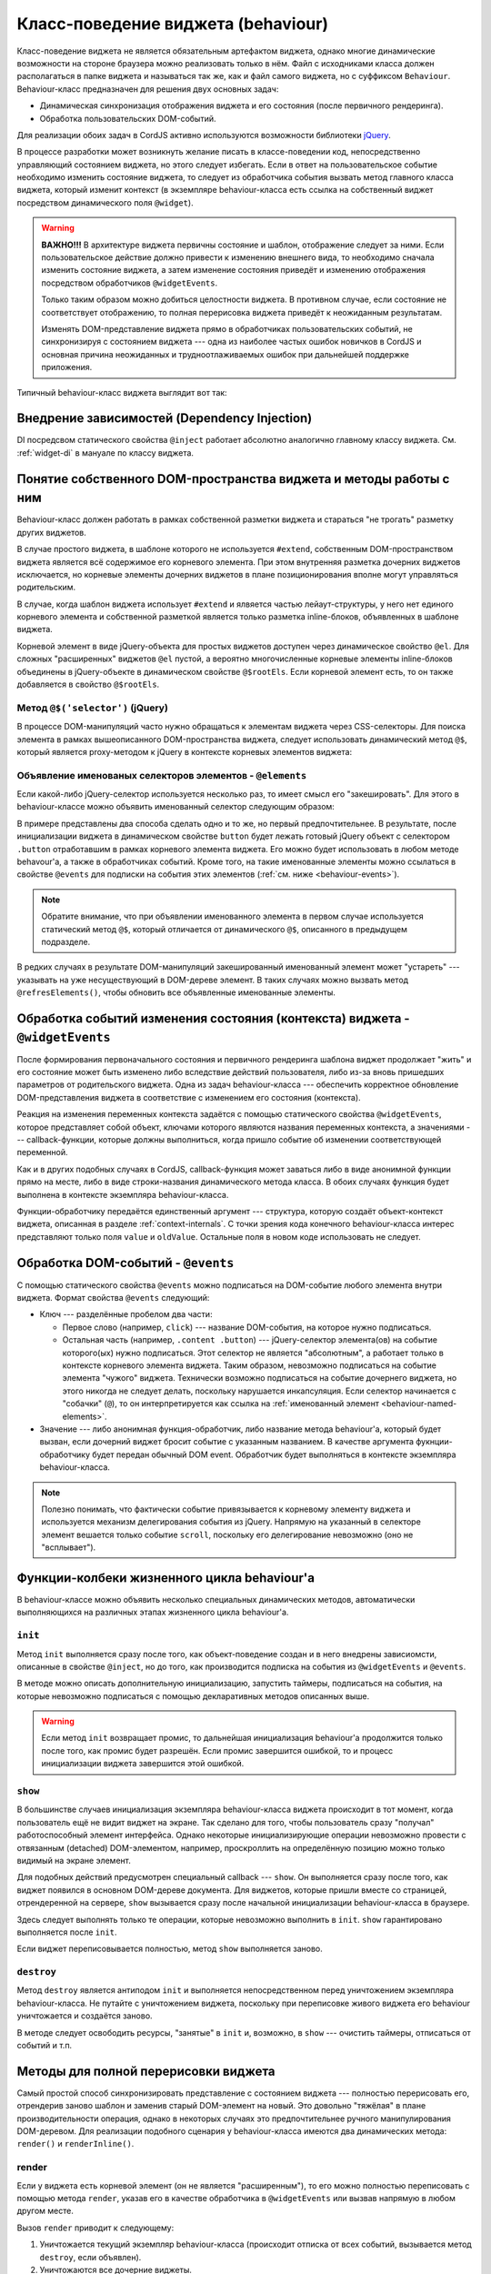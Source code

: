 ***********************************
Класс-поведение виджета (behaviour)
***********************************

Класс-поведение виджета не является обязательным артефактом виджета, однако многие динамические возможности на
стороне браузера можно реализовать только в нём. Файл с исходниками класса должен располагаться в папке виджета и
называться так же, как и файл самого виджета, но с суффиксом ``Behaviour``. Behaviour-класс предназначен для решения
двух основных задач:

* Динамическая синхронизация отображения виджета и его состояния (после первичного рендеринга).
* Обработка пользовательских DOM-событий.

Для реализации обоих задач в CordJS активно используются возможности библиотеки `jQuery <http://jquery.com/>`_.

В процессе разработки может возникнуть желание писать в классе-поведении код, непосредственно управляющий состоянием
виджета, но этого следует избегать. Если в ответ на пользовательское событие необходимо изменить состояние виджета,
то следует из обработчика события вызвать метод главного класса виджета, который изменит контекст (в экземпляре
behaviour-класса есть ссылка на собственный виджет посредством динамического поля ``@widget``).

.. warning::

  **ВАЖНО!!!** В архитектуре виджета первичны состояние и шаблон, отображение следует за ними. Если пользовательское
  действие должно привести к изменению внешнего вида, то необходимо сначала изменить состояние виджета, а
  затем изменение состояния приведёт и изменению отображения посредством обработчиков ``@widgetEvents``.

  Только таким образом можно добиться целостности виджета. В противном случае, если состояние не соответствует
  отображению, то полная перерисовка виджета приведёт к неожиданным результатам.

  Изменять DOM-представление виджета прямо в обработчиках пользовательских событий, не синхронизируя с состоянием
  виджета --- одна из наиболее частых ошибок новичков в CordJS и основная причина неожиданных и трудноотлаживаемых
  ошибок при дальнейшей поддержке приложения.

Типичный behaviour-класс виджета выглядит вот так:

.. code-block:: coffee
  :linenos:
  :caption: public/bundles/hello/example/widgets/currentTime/CurrentTimeBehaviour.coffee

  define [
    'cord!Behaviour'
  ], (Widget) ->

    class CurrentTimeBehaviour extends Behaviour

      @inject: ['moment']  # сервис @moment не используется, указан только для примера @inject

      @widgetEvents:
        time: 'onTimeChange'
        zone: 'render'

      @events:
        'click @updateButton': ->
          @widget.updateTime()

      updateButton: @$('.button')
      timeContainer: @$('.time')


      init: ->
        # автообновление раз в минуту
        @updateIntervalId = setInterval =>
          @widget.updateTime()
        , 60000


      destroy: ->
        clearInterval(@updateInvervalId)


      onTimeChange: (data) ->
        @timeContainer.html(data.value)


Внедрение зависимостей (Dependency Injection)
=============================================

DI посредсвом статического свойства ``@inject`` работает абсолютно аналогично главному классу виджета. См.
:ref:`widget-di` в мануале по классу виджета.


Понятие собственного DOM-пространства виджета и методы работы с ним
===================================================================

Behaviour-класс должен работать в рамках собственной разметки виджета и стараться "не трогать" разметку других
виджетов.

В случае простого виджета, в шаблоне которого не используется ``#extend``, собственным DOM-пространством
виджета является всё содержимое его корневого элемента. При этом внутренняя разметка дочерних виджетов исключается,
но корневые элементы дочерних виджетов в плане позиционирования вполне могут управляться родительским.

В случае, когда шаблон виджета использует ``#extend`` и ялвяется частью лейаут-структуры, у него нет единого
корневого элемента и собственной разметкой является только разметка inline-блоков, объявленных в шаблоне виджета.

Корневой элемент в виде jQuery-объекта для простых виджетов доступен через динамическое свойство ``@el``. Для сложных
"расширенных" виджетов ``@el`` пустой, а вероятно многочисленные корневые элементы inline-блоков объединены в
jQuery-объекте в динамическом свойстве ``@$rootEls``. Если корневой элемент есть, то он также добавляется в свойство
``@$rootEls``.


Метод ``@$('selector')`` (jQuery)
---------------------------------

В процессе DOM-манипуляций часто нужно обращаться к элементам виджета через CSS-селекторы. Для поиска элемента в
рамках вышеописанного DOM-пространства виджета, следует использовать динамический метод ``@$``, который является
proxy-методом к jQuery в контексте корневых элементов виджета:

.. code-block:: coffee
  :linenos:
  :emphasize-lines: 2

  onTimeChange: (data) ->
    @$('.time-content').html(data.value)

.. _behaviour-named-elements:

Объявление именованых селекторов элементов - ``@elements``
----------------------------------------------------------

Если какой-либо jQuery-селектор используется несколько раз, то имеет смысл его "закешировать". Для этого в
behaviour-классе можно объявить именованный селектор следующим образом:

.. code-block:: coffee
  :linenos:

  class SomeWidgetBehaviour extends Behaviour

    # современный способ
    button: @$('.button')

    # устаревший (deprecated) способ
    @elements:
      '.button': 'button'

В примере представлены два способа сделать одно и то же, но первый предпочтительнее. В результате, после
инициализации виджета в динамическом свойстве ``button`` будет лежать готовый jQuery объект с селектором ``.button``
отработавшим в рамках корневого элемента виджета. Его можно будет использовать в любом методе behavour'а, а также в
обработчиках событий. Кроме того, на такие именованные элементы можно ссылаться в свойстве ``@events`` для подписки
на события этих элементов (:ref:`см. ниже <behaviour-events>`).

.. note::

  Обратите внимание, что при объявлении именованного элемента в первом случае используется статический метод ``@$``,
  который отличается от динамического ``@$``, описанного в предыдущем подразделе.

В редких случаях в результате DOM-манипуляций закешированный именованный элемент может "устареть" --- указывать на
уже несуществующий в DOM-дереве элемент. В таких случаях можно вызвать метод ``@refresElements()``, чтобы обновить
все объявленные именованные элементы.


Обработка событий изменения состояния (контекста) виджета - ``@widgetEvents``
=============================================================================

После формирования первоначального состояния и первичного рендеринга шаблона виджет продолжает "жить" и его состояние
может быть изменено либо вследствие действий пользователя, либо из-за вновь пришедших параметров от родительского
виджета. Одна из задач behaviour-класса --- обеспечить корректное обновление DOM-представления виджета в соответствие
с изменением его состояния (контекста).

Реакция на изменения переменных контекста задаётся с помощью статического свойства ``@widgetEvents``, которое
представляет собой объект, ключами которого являются названия переменных контекста, а значениями --- callback-функции,
которые должны выполниться, когда пришло событие об изменении соответствующей переменной.

Как и в других подобных случаях в CordJS, callback-функция может заваться либо в виде анонимной функции прямо на
месте, либо в виде строки-названия динамического метода класса. В обоих случаях функция будет выполнена в
контексте экземпляра behaviour-класса.

Функции-обработчику передаётся единственный аргумент --- структура, которую создаёт объект-контекст виджета,
описанная в разделе :ref:`context-internals`. С точки зрения кода конечного behaviour-класса интерес представляют
только поля ``value`` и ``oldValue``. Остальные поля в новом коде использовать не следует.

.. _behaviour-events:

Обработка DOM-событий - ``@events``
===================================

С помощью статического свойства ``@events`` можно подписаться на DOM-событие любого элемента внутри виджета. Формат
свойства ``@events`` следующий:

* Ключ --- разделённые пробелом два части:

  * Первое слово (например, ``click``) --- название DOM-события, на которое нужно подписаться.
  * Остальная часть (например, ``.content .button``) --- jQuery-селектор элемента(ов) на событие которого(ых) нужно
    подписаться. Этот селектор не является "абсолютным", а работает только в контексте корневого элемента виджета.
    Таким образом, невозможно подписаться на событие элемента "чужого" виджета. Технически возможно подписаться на
    событие дочернего виджета, но этого никогда не следует делать, поскольку нарушается инкапсуляция. Если селектор
    начинается с "собачки" (``@``), то он интерпретируется как ссылка на :ref:`именованный элемент
    <behaviour-named-elements>`.

* Значение --- либо анонимная функция-обработчик, либо название метода behaviour'а, который будет вызван, если дочерний
  виджет бросит событие с указанным названием. В качестве аргумента фукнции-обработчику будет передан обычный DOM
  event. Обработчик будет выполняться в контексте экземпляра behaviour-класса.

.. note::

  Полезно понимать, что фактически событие привязывается к корневому элементу виджета и используется механизм
  делегирования события из jQuery. Напрямую на указанный в селекторе элемент вешается только событие ``scroll``,
  поскольку его делегирование невозможно (оно не "всплывает").


Функции-колбеки жизненного цикла behaviour'а
============================================

В behaviour-классе можно объявить несколько специальных динамических методов, автоматически выполняющихся на
различных этапах жизненного цикла behaviour'а.


``init``
--------

Метод ``init`` выполняется сразу после того, как объект-поведение создан и в него внедрены зависиомсти, описанные в
свойстве ``@inject``, но до того, как производится подписка на события из ``@widgetEvents`` и ``@events``.

В методе можно описать дополнительную инициализацию, запустить таймеры, подписаться на события, на которые невозможно
подписаться с помощью декларативных методов описанных выше.

.. warning::

 Если метод ``init`` возвращает промис, то дальнейшая инициализация behaviour'а продолжится только после того, как
 промис будет разрешён. Если промис завершится ошибкой, то и процесс инициализации виджета завершится этой ошибкой.

.. _behaviour-show:

``show``
--------

В большинстве случаев инициализация экземпляра behaviour-класса виджета происходит в тот момент, когда пользователь
ещё не видит виджет на экране. Так сделано для того, чтобы пользователь сразу "получал" работоспособный элемент
интерфейса. Однако некоторые инициализирующие операции невозможно провести с отвязанным (detached) DOM-элементом,
например, проскроллить на определённую позицию можно только видимый на экране элемент.

Для подобных действий предусмотрен специальный callback --- ``show``. Он выполняется сразу после того, как виджет
появился в основном DOM-дереве документа. Для виджетов, которые пришли вместе со страницей, отрендеренной на сервере,
``show`` вызывается сразу после начальной инициализации behaviour-класса в браузере.

Здесь следует выполнять только те операции, которые невозможно выполнить в ``init``. ``show`` гарантировано выполняется
после ``init``.

Если виджет переписовывается полностью, метод ``show`` выполняется заново.


``destroy``
-----------

Метод ``destroy`` является антиподом ``init`` и выполняется непосредственном перед уничтожением экземпляра
behaviour-класса. Не путайте с уничтожением виджета, поскольку при переписовке живого виджета его behaviour
уничтожается и создаётся заново.

В методе следует освободить ресурсы, "занятые" в ``init`` и, возможно, в ``show`` --- очистить таймеры, отписаться от
событий и т.п.


Методы для полной перерисовки виджета
=====================================

Самый простой способ синхронизировать представление с состоянием виджета --- полностью перерисовать его, отрендерив
заново шаблон и заменив старый DOM-элемент на новый. Это довольно "тяжёлая" в плане производительности операция,
однако в некоторых случаях это предпочтительнее ручного манипулирования DOM-деревом. Для реализации подобного
сценария у behaviour-класса имеются два динамических метода: ``render()`` и ``renderInline()``.


render
------

Если у виджета есть корневой элемент (он не является "расширенным"), то его можно полностью переписовать с помощью
метода ``render``, указав его в качестве обработчика в ``@widgetEvents`` или вызвав напрямую в любом другом месте.

Вызов ``render`` приводит к следующему:

1. Уничтожается текущий экземпляр behaviour-класса (происходит отписка от всех событий, вызывается метод ``destroy``,
   если объявлен).
2. Уничтожаются все дочерние виджеты.
3. Шаблон виджета рендерится заново, создаётся новый корневой элемент виджета.
4. Создаётся новый экземпляр behaviour-класса, вызывается метод ``init``, заново происходит привязка событий.
5. Старый корневой элемент виджета заменяется на новый. Вызывается метод ``show``.

Метод ``render`` возвращает промис, который резолвится новым экземпляром behaviour-класса, когда весь процесс
перерисовки завершится.


renderInline
------------

Для переписовки inline-блоков виджетов, у которых нет собственного корневого элемента, можно использовать метод
``renderInline()``. Метод принимает на вход название inline-блока, поэтому для того, чтобы им воспользоваться, нужно
явно указать название блока в шаблоне посредством параметра ``name``.

Вызов ``renderInline`` перерисовывает только указанный inline-блок, не разрушает текущий экземпляр behaviour-класса.
Он также возвращает промис, который резолвится, когда переписовка завершена.

.. warning::

  Работа метода ``renderInline`` не отлажена до конца, поэтому его использования следует избегать. Более-менее
  корректно он работает только в том случае, если inline-блок у виджета единственный. Если возникает необходимость
  перерисовывать inline-блок, завернуть его содержимое в отдельный виджет.

.. _behaviour-root-css-class:

Методы для работы с CSS-классами корневого элемента виджета
===========================================================

Поскольку корневой элемент виджета не является частью его шаблона, а автоматически управляется фреймворком, никогда
не следует изменять его атрибуты напрямую через обращение к ``@el``. Для корректного управления CSS-классами
корневого элемента, наряду с методом ``addDynClass`` главного класса виджета, в behaviour-классе предусмотрены три
динамических метода, полностью повторяющие API jQuery: ``@addClass()``, ``@removeClass()`` и ``@toggleClass()``. Для
синхронизации корневого класса виджета с изменённым состоянием следует использовать только их.


Методы для динамического создания/удаления дочерних виджетов
============================================================

В сложных динамических интерфейсах часто возникает ситуация, когда изменение состояния приводит к необходимости
создавать новые дочерние виджеты. Базовый класс ``Behaviour`` предоставляет необходимые методы для этой задачи.


``insertChildWidget``
---------------------

Метод ``insertChildWidget`` выполняет полный спектр действий --- от создания нового виджета, до вставки в нужное
место в DOM-дереве родительского виджета. Его использование является предпочтительным, поскольку не требует от
разработчика никаких дополнительных действий по обеспечение целостности работы виджета.

Метод принимает на вход два аргумента:

* *Строка* ``type`` --- канонический путь к классу создаваемого виджета в формате ``cord-w`` (как в :ref:`#widget`).
* *Объект* ``params`` --- параметры, передаваемые виджету плюс специальные параметры, определяющие, как он будет
  вставляться:

  * *jQuery* ``:context`` --- jQuery-объект с элементом, в который или вместо которого (в зависимости от значения
    параметра ``:position``) будет добавлен корневой элемент создаваемого дочернего виджета. По умолчанию это
    корневой элемент текущего (родительского) виджета.

  * *Строка* ``:position`` --- определяет, каким образом корневой элемент создаваемого виджет будет добавлен к
    элементу, указанному в параметре ``:context``. Может принимать следующие значения:

    * ``append`` --- добавить внутрь контекстного элемента самым последним. Это значение по умолчанию.
    * ``prepend`` --- добавить внутрь контекстного элемента самым первым.
    * ``replace`` --- заменить контекстный элемент.

  * *Строка* ``name`` --- название дочернего виджета, если требуется.

Пример:

.. code-block:: coffee
  :linenos:

  onItemAppend: (data) ->
    @insertChildWidget '//Item',
      item: data.value
      ':context': @$('.list')
      ':position': 'prepend'
    .spread (newEl, newWidget) ->
      console.log 'child widget created', newWidget.debug(), newEl

Метод возвращает промис, который резолвится массивом с двумя элементами (туплом):

* Первый --- jQuery-объект с корневым элементом нового виджета.
* Второй --- собственно сам новый виджет (экземпляр главного класса виджета).


``initChildWidget``
-------------------

Метод ``initChildWidget`` является болеее низкоуровневым, т.к. он только создаёт виджет, но не вставляет его в
DOM-дерево родительского виджета, предоставляя возможность сделать это разработчику в тот момент и так, как ему
захочется.

Метод принимает следующие параметры:

* *Строка* ``type`` --- канонический путь к классу создаваемого виджета в формате ``cord-w`` (как в :ref:`#widget`).
* *Строка* ``name`` --- название создаваемого дочернего виджета, если требуется. Этот параметр можно опустить.
* *Объект* ``params`` --- параметры, передаваемые создаваемому виджету.

Так же, как и ``insertChildWidget``, метод возвращает промис с туплом из корневого элемента и самого дочернего
виджета. Однако в отличие от предыдущего метода, корневой элемент отвязан (detached) от DOM-дерева
документа/родительского виджета и его следует добавить вручную:

.. code-block:: coffee
  :linenos:
  :emphasize-lines: 7,8

  onItemAppend: (data) ->
    @initChildWidget '//Item',
      item: data.value
      ':context': @$('.list')
      ':position': 'prepend'
    .spread (newEl, newWidget) ->
      DomHelper.append(@$('.list'), newEl).then ->
        newWidget.markShown()
        console.log 'child widget created', newWidget.debug(), newEl

Добавление в DOM-дерево следует производить не просто манипуляциями через jQuery, а через специальную утилиту. Это
связано с тем, что добавление элемента в DOM-дерево не является синхронной операцией, проходит некоторое время после
того, как вызов jQuery-метода уже завершился, прежде чем элемент на самом деле появится в DOM-дереве. Вызов метода
``markShown()`` у виджета, который следует тоже обязательно выполнить вручную при использовании ``initChildWidget``,
приводит в вызову колбека ``show`` (:ref:`см. выше <behaviour-show>`). Если этот метод выполнится раньше, чем
DOM-элемент действительно показан пользователю, то некоторые действия (например, скролл), выполняемые им, не смогут
исполниться.

Утилита ``DomHelper`` доступна по пути ``cord!utils/DomHelper`` и реализует функции ``append``, ``prepend`` и
``replace``. Каждая функция принимает два аргумента: первый --- jQuery-объект **куда** добавлять, второй ---
jQuery-объект **что** добавлять. Функции возвращают промис, который завершается, когда DOM-элемент действительно
добавлен или заменён. Реализовано с помощью технологии *Mutation Observer*.


``dropChildWidget``
-------------------

Метод ``dropChildWidget`` принимает на вход объект виджета (экземпляр главного класса) и уничтожает его, удаляя из
списка дочерних виджетов текущего виджета. Метод не удаляет DOM-элемент виджета, это следует сделать вручную с
помощью DOM-манипуляций.


Зачем понадобился ещё один один класс для виджета?
==================================================

В процессе разработки виджетов вы можете задать себе вопрос --- а зачем нужно было разделять виджет на 2 класса? Это
справедливый вопрос, поскольку тут мы имеем дело со связню один-к-одному, что не добавляет гармонии в мире :)

Главная причина, из-за которой было принято такое решение --- необходимость из кода behaviour-класса постоянно
обращаться к DOM и jQuery, которые недоступны (во всяком случае, без ненужных хаков) в Node.js, на котором происходит
серверный рендеринг. Behaviour-класс никак не участвует в работе серверной части проекта на CordJS.

С одной стороны было бы удобно, если бы класс был один. Но с другой --- есть преимущество в том, что код, выполняющий
разные функции, разнесён по разным файлам, и, как следствие, мы имеем более компактные и читабельные исходные файлы.
